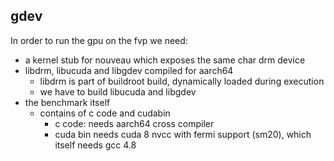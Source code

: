** gdev
In order to run the gpu on the fvp we need:
- a kernel stub for nouveau which exposes the same char drm device
- libdrm, libucuda and libgdev compiled for aarch64
  - libdrm is part of buildroot build, dynamically loaded during execution
  - we have to build libucuda and libgdev
- the benchmark itself
  - contains of c code and cudabin
    - c code: needs aarch64 cross compiler
    - cuda bin needs cuda 8 nvcc with fermi support (sm20), which itself needs gcc 4.8
